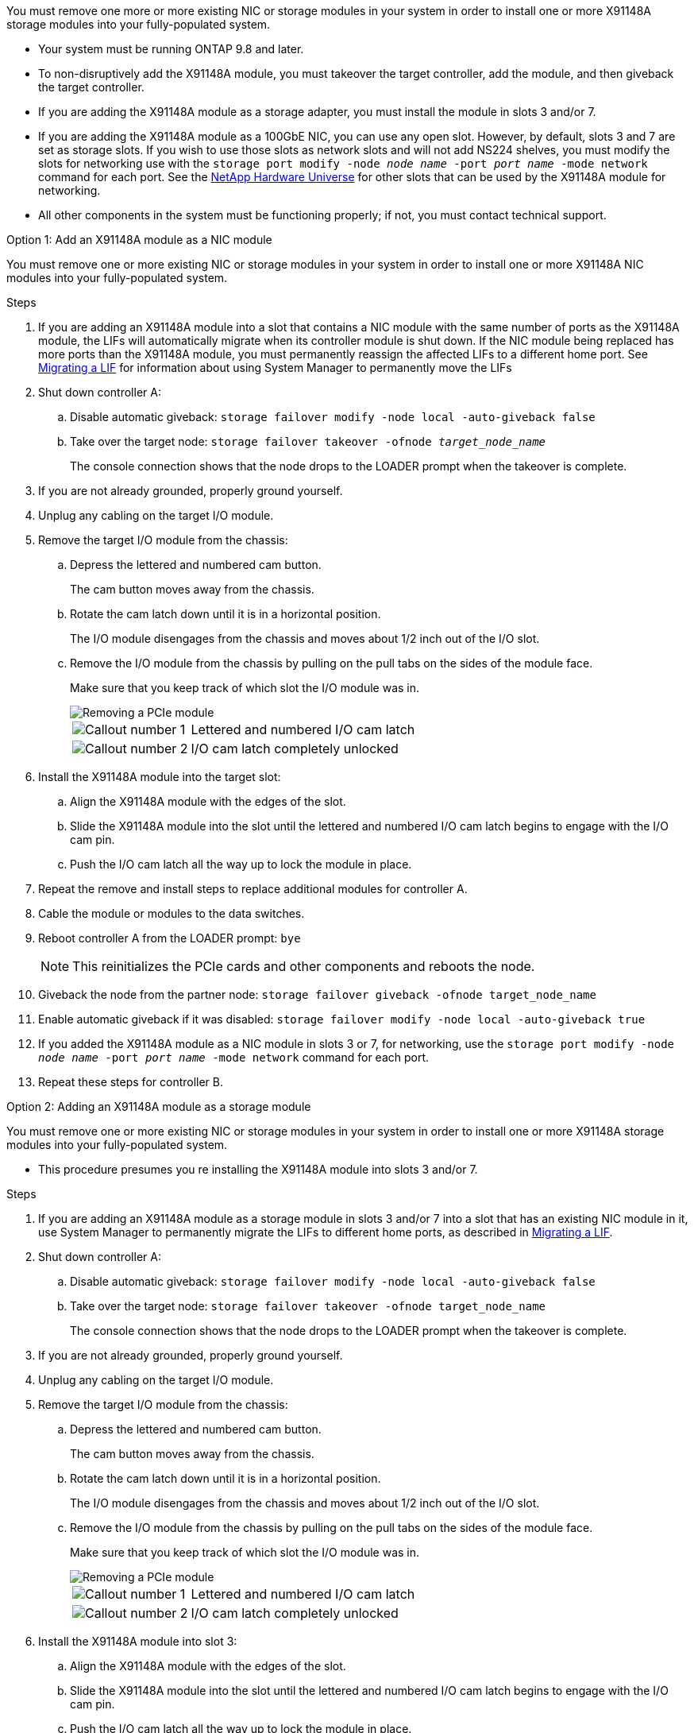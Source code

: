 You must remove one more or more existing NIC or storage modules in your system in order to install one or more X91148A storage modules into your fully-populated system.

* Your system must be running ONTAP 9.8 and later.
* To non-disruptively add the X91148A module, you must takeover the target controller, add the module, and then giveback the target controller.
* If you are adding the X91148A module as a storage adapter, you must install the module in slots 3 and/or 7.
* If you are adding the X91148A module as a 100GbE NIC, you can use any open slot. However, by default, slots 3 and 7 are set as storage slots. If you wish to use those slots as network slots and will not add NS224 shelves, you must modify the slots for networking use with the `storage port modify -node _node name_ -port _port name_ -mode network` command for each port. See the https://hwu.netapp.com[NetApp Hardware Universe^] for other slots that can be used by the X91148A module for networking.
* All other components in the system must be functioning properly; if not, you must contact technical support.

[role="tabbed-block"]
====

--

.Option 1: Add an X91148A module as a NIC module

You must remove one or more existing NIC or storage modules in your system in order to install one or more X91148A NIC modules into your fully-populated system.

.Steps
. If you are adding an X91148A module into a slot that contains a NIC module with the same number of ports as the X91148A module, the LIFs will automatically migrate when its controller module is shut down. If the NIC module being replaced has more ports than the X91148A module, you must permanently reassign the affected LIFs to a different home port. See https://docs.netapp.com/ontap-9/topic/com.netapp.doc.onc-sm-help-960/GUID-208BB0B8-3F84-466D-9F4F-6E1542A2BE7D.html[Migrating a LIF^] for information about using System Manager to permanently move the LIFs
. Shut down controller A:
 .. Disable automatic giveback: `storage failover modify -node local -auto-giveback false`
 .. Take over the target node: `storage failover takeover -ofnode _target_node_name_`
+
The console connection shows that the node drops to the LOADER prompt when the takeover is complete.
. If you are not already grounded, properly ground yourself.
. Unplug any cabling on the target I/O module.
. Remove the target I/O module from the chassis:
 .. Depress the lettered and numbered cam button.
+
The cam button moves away from the chassis.

 .. Rotate the cam latch down until it is in a horizontal position.
+
The I/O module disengages from the chassis and moves about 1/2 inch out of the I/O slot.

 .. Remove the I/O module from the chassis by pulling on the pull tabs on the sides of the module face.
+
Make sure that you keep track of which slot the I/O module was in.
+
image::../media/drw_9000_remove_pcie_module.png[Removing a PCIe module]
+
[cols="1,4"]
|===
a|
image:../media/legend_icon_01.png[Callout number 1] 
a|
Lettered and numbered I/O cam latch
a|
image:../media/legend_icon_02.png[Callout number 2]
a|
I/O cam latch completely unlocked
|===

. Install the X91148A module into the target slot:
 .. Align the X91148A module with the edges of the slot.
 .. Slide the X91148A module into the slot until the lettered and numbered I/O cam latch begins to engage with the I/O cam pin.
 .. Push the I/O cam latch all the way up to lock the module in place.
. Repeat the remove and install steps to replace additional modules for controller A.
. Cable the module or modules to the data switches.
. Reboot controller A from the LOADER prompt: `bye`
+
NOTE: This reinitializes the PCIe cards and other components and reboots the node.

+
. Giveback the node from the partner node: `storage failover giveback -ofnode target_node_name`
. Enable automatic giveback if it was disabled: `storage failover modify -node local -auto-giveback true`
. If you added the X91148A module as a NIC module in slots 3 or 7, for networking, use the `storage port modify -node _node name_ -port _port name_ -mode network` command for each port.
. Repeat these steps for controller B.

--

.Option 2: Adding an X91148A module as a storage module

--

You must remove one or more existing NIC or storage modules in your system in order to install one or more X91148A storage modules into your fully-populated system.

* This procedure presumes you re installing the X91148A module into slots 3 and/or 7.

.Steps
. If you are adding an X91148A module as a storage module in slots 3 and/or 7 into a slot that has an existing NIC module in it, use System Manager to permanently migrate the LIFs to different home ports, as described in https://docs.netapp.com/ontap-9/topic/com.netapp.doc.onc-sm-help-960/GUID-208BB0B8-3F84-466D-9F4F-6E1542A2BE7D.html[Migrating a LIF^].
. Shut down controller A:
 .. Disable automatic giveback: `storage failover modify -node local -auto-giveback false`
 .. Take over the target node: `storage failover takeover -ofnode target_node_name`
+
The console connection shows that the node drops to the LOADER prompt when the takeover is complete.
. If you are not already grounded, properly ground yourself.
. Unplug any cabling on the target I/O module.
. Remove the target I/O module from the chassis:
 .. Depress the lettered and numbered cam button.
+
The cam button moves away from the chassis.

 .. Rotate the cam latch down until it is in a horizontal position.
+
The I/O module disengages from the chassis and moves about 1/2 inch out of the I/O slot.

 .. Remove the I/O module from the chassis by pulling on the pull tabs on the sides of the module face.
+
Make sure that you keep track of which slot the I/O module was in.
+
image::../media/drw_9000_remove_pcie_module.png[Removing a PCIe module]
+
[cols="1,4"]
|===
a|
image:../media/legend_icon_01.png[Callout number 1] 
a|
Lettered and numbered I/O cam latch
a|
image:../media/legend_icon_02.png[Callout number 2]
a|
I/O cam latch completely unlocked
|===

. Install the X91148A module into slot 3:
 .. Align the X91148A module with the edges of the slot.
 .. Slide the X91148A module into the slot until the lettered and numbered I/O cam latch begins to engage with the I/O cam pin.
 .. Push the I/O cam latch all the way up to lock the module in place.
 .. If you are installing a second X91148A module for storage, repeat the remove and install steps for the module in slot 7.
. Reboot controller A from the LOADER prompt: `bye`
+
NOTE: This reinitializes the PCIe cards and other components and reboots the node.

+
. Giveback the node from the partner node: `storage failover giveback -ofnode _target_node_name_`
. Enable automatic giveback if it was disabled: `storage failover modify -node local -auto-giveback true`
. Repeat these steps for controller B.
. Install and cable your NS224 shelves, as described in https://docs.netapp.com/us-en/ontap-systems/ns224/hot-add-shelf-overview.html[Hot-add workflow^].

--
====
